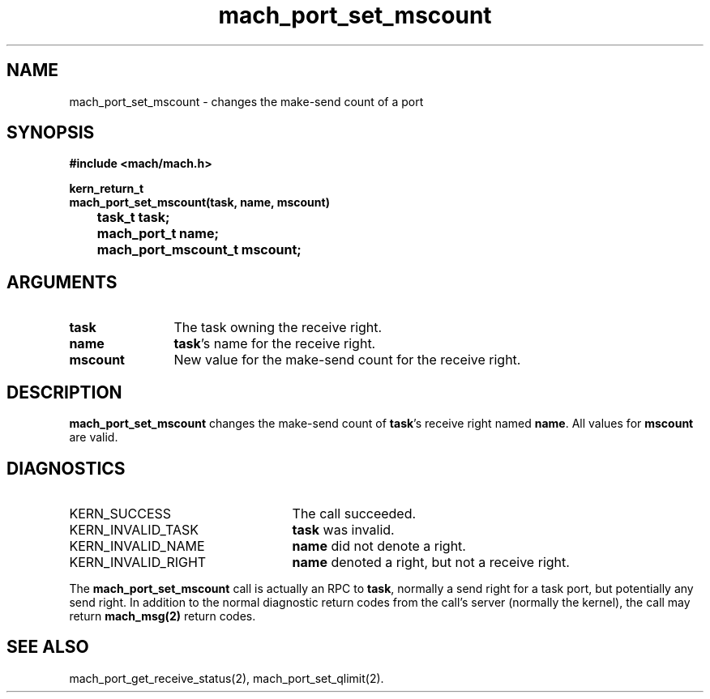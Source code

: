 .\" 
.\" Mach Operating System
.\" Copyright (c) 1991,1990 Carnegie Mellon University
.\" All Rights Reserved.
.\" 
.\" Permission to use, copy, modify and distribute this software and its
.\" documentation is hereby granted, provided that both the copyright
.\" notice and this permission notice appear in all copies of the
.\" software, derivative works or modified versions, and any portions
.\" thereof, and that both notices appear in supporting documentation.
.\" 
.\" CARNEGIE MELLON ALLOWS FREE USE OF THIS SOFTWARE IN ITS "AS IS"
.\" CONDITION.  CARNEGIE MELLON DISCLAIMS ANY LIABILITY OF ANY KIND FOR
.\" ANY DAMAGES WHATSOEVER RESULTING FROM THE USE OF THIS SOFTWARE.
.\" 
.\" Carnegie Mellon requests users of this software to return to
.\" 
.\"  Software Distribution Coordinator  or  Software.Distribution@CS.CMU.EDU
.\"  School of Computer Science
.\"  Carnegie Mellon University
.\"  Pittsburgh PA 15213-3890
.\" 
.\" any improvements or extensions that they make and grant Carnegie Mellon
.\" the rights to redistribute these changes.
.\" 
.\" 
.\" HISTORY
.\" $Log:	mach_port_set_mscount.man,v $
.\" Revision 2.4  91/05/14  17:07:36  mrt
.\" 	Correcting copyright
.\" 
.\" Revision 2.3  91/02/14  14:12:03  mrt
.\" 	Changed to new Mach copyright
.\" 	[91/02/12  18:12:12  mrt]
.\" 
.\" Revision 2.2  90/08/07  18:38:12  rpd
.\" 	Created.
.\" 
.TH mach_port_set_mscount 2 1/13/87
.CM 4
.SH NAME
.nf
mach_port_set_mscount \- changes the make-send count of a port
.SH SYNOPSIS
.nf
.ft B
#include <mach/mach.h>

kern_return_t
mach_port_set_mscount(task, name, mscount)
	task_t task;
	mach_port_t name;
	mach_port_mscount_t mscount;
.fi
.ft P
.SH ARGUMENTS
.TP 12
.B
task
The task owning the receive right.
.TP 12
.B
name
\fBtask\fR's name for the receive right.
.TP 12
.B
mscount
New value for the make-send count for the receive right.
.SH DESCRIPTION
\fBmach_port_set_mscount\fR changes the make-send count of
\fBtask\fR's receive right named \fBname\fR.  All values for
\fBmscount\fR are valid.
.SH DIAGNOSTICS
.TP 25
KERN_SUCCESS
The call succeeded.
.TP 25
KERN_INVALID_TASK
\fBtask\fR was invalid.
.TP 25
KERN_INVALID_NAME
\fBname\fR did not denote a right.
.TP 25
KERN_INVALID_RIGHT
\fBname\fR denoted a right, but not a receive right.
.PP
The \fBmach_port_set_mscount\fR call is actually an RPC to \fBtask\fR,
normally a send right for a task port, but potentially any send right.
In addition to the normal diagnostic
return codes from the call's server (normally the kernel),
the call may return \fBmach_msg(2)\fR return codes.
.SH SEE ALSO
mach_port_get_receive_status(2), mach_port_set_qlimit(2).
